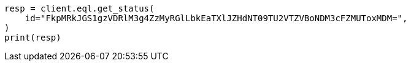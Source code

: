 // This file is autogenerated, DO NOT EDIT
// eql/get-async-eql-status-api.asciidoc:18

[source, python]
----
resp = client.eql.get_status(
    id="FkpMRkJGS1gzVDRlM3g4ZzMyRGlLbkEaTXlJZHdNT09TU2VTZVBoNDM3cFZMUToxMDM=",
)
print(resp)
----
